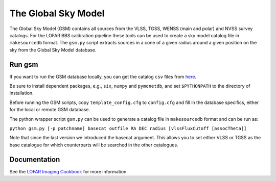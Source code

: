 The Global Sky Model
====================


The Global Sky Model (GSM) contains all sources from the VLSS, TGSS, WENSS (main and polar)
and NVSS survey catalogs. 
For the LOFAR BBS calibration pipeline these tools can be used to create a sky model 
catalog file in ``makesourcedb`` format.
The ``gsm.py`` script
extracts sources in a cone of a given radius around a given position 
on the sky from the Global Sky Model database.

Run gsm
-------

If you want to run the GSM database locally, you can get the 
catalog ``csv`` files from `here`_.

Be sure to install dependent packages, e.g., ``six``, ``numpy`` and
``pymonetdb``, and set ``$PYTHONPATH`` to the directory of installation.

Before running the GSM scripts, copy ``template_config.cfg`` to ``config.cfg``
and fill in the database specifics, either for the local or remote 
GSM database.

The python wrapper script ``gsm.py`` can be used to generate a catalog file 
in ``makesourcedb`` format and can be run as:

``python gsm.py [-p patchname] basecat outfile RA DEC radius [vlssFluxCutoff [assocTheta]]``

Note that since the last version we introduced the basecat argument. This allows
you to set either VLSS or TGSS as the base catalogue for which counterparts will
be searched in the other catalogues.

Documentation
-------------

See the `LOFAR Imaging Cookbook`_ for more information.

.. _LOFAR Imaging Cookbook: https://support.astron.nl/LOFARImagingCookbook/
.. _here: https://homepages.cwi.nl/~bscheers/gsm/

